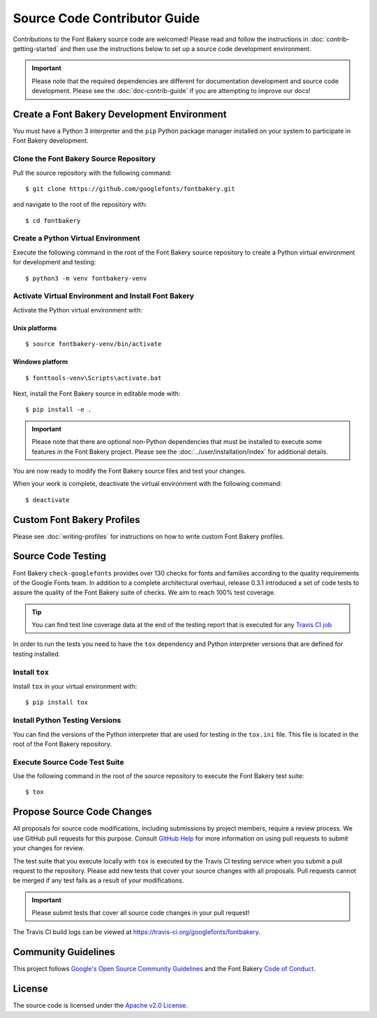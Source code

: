 Source Code Contributor Guide
=============================

Contributions to the Font Bakery source code are welcomed! Please read
and follow the instructions in :doc:`contrib-getting-started` and then 
use the instructions below to set up a source code development environment.

.. important:: 

   Please note that the required dependencies are different for 
   documentation development and source code development.  Please 
   see the :doc:`doc-contrib-guide` if you are attempting to 
   improve our docs!


Create a Font Bakery Development Environment
--------------------------------------------

You must have a Python 3 interpreter and the ``pip`` Python package
manager installed on your system to participate in Font Bakery
development.

Clone the Font Bakery Source Repository
~~~~~~~~~~~~~~~~~~~~~~~~~~~~~~~~~~~~~~~

Pull the source repository with the following command:

::

   $ git clone https://github.com/googlefonts/fontbakery.git

and navigate to the root of the repository with:

::

   $ cd fontbakery

Create a Python Virtual Environment
~~~~~~~~~~~~~~~~~~~~~~~~~~~~~~~~~~~

Execute the following command in the root of the Font Bakery source
repository to create a Python virtual environment for development and
testing:

::

   $ python3 -m venv fontbakery-venv

Activate Virtual Environment and Install Font Bakery
~~~~~~~~~~~~~~~~~~~~~~~~~~~~~~~~~~~~~~~~~~~~~~~~~~~~

Activate the Python virtual environment with:

Unix platforms
^^^^^^^^^^^^^^

::

   $ source fontbakery-venv/bin/activate

Windows platform
^^^^^^^^^^^^^^^^

::

   $ fonttools-venv\Scripts\activate.bat


Next, install the Font Bakery source in editable mode with:

::

   $ pip install -e .


.. important:: 

   Please note that there are optional non-Python dependencies that must be installed to 
   execute some features in the Font Bakery project.  Please see the 
   :doc:`../user/installation/index` for additional details.

You are now ready to modify the Font Bakery source files and test your changes.

When your work is complete, deactivate the virtual environment with the following command::

   $ deactivate  

Custom Font Bakery Profiles
---------------------------------

Please see :doc:`writing-profiles` for instructions on how to
write custom Font Bakery profiles.

Source Code Testing
-------------------

Font Bakery ``check-googlefonts`` provides over 130 checks for fonts and
families according to the quality requirements of the Google Fonts team.
In addition to a complete architectural overhaul, release 0.3.1
introduced a set of code tests to assure the quality of the Font Bakery
suite of checks. We aim to reach 100% test coverage.

.. tip:: You can find test line coverage data at the end of the testing report that is executed for any `Travis CI job <https://travis-ci.org/googlefonts/fontbakery>`_

In order to run the tests you need to have the ``tox`` dependency
and Python interpreter versions that are defined for testing installed.

Install ``tox``
~~~~~~~~~~~~~~~

Install ``tox`` in your virtual environment with:

::

   $ pip install tox

Install Python Testing Versions
~~~~~~~~~~~~~~~~~~~~~~~~~~~~~~~

You can find the versions of the Python interpreter that are used for
testing in the ``tox.ini`` file. This file is located in the root of the
Font Bakery repository.

Execute Source Code Test Suite
~~~~~~~~~~~~~~~~~~~~~~~~~~~~~~

Use the following command in the root of the source repository to
execute the Font Bakery test suite:

::

   $ tox

Propose Source Code Changes
---------------------------

All proposals for source code modifications, including submissions by
project members, require a review process. We use GitHub pull requests
for this purpose. Consult `GitHub
Help <https://help.github.com/articles/about-pull-requests/>`__ for more
information on using pull requests to submit your changes for review.

The test suite that you execute locally with ``tox`` is executed by 
the Travis CI testing service when you submit a pull request to the
repository. Please add new tests that cover your source changes with all
proposals. Pull requests cannot be merged if any test fails as a result
of your modifications.

.. important:: Please submit tests that cover all source code changes in your pull request!

The Travis CI build logs can be viewed at
https://travis-ci.org/googlefonts/fontbakery.


Community Guidelines
--------------------

This project follows `Google's Open Source Community Guidelines <https://opensource.google.com/conduct/>`_ and 
the Font Bakery `Code of Conduct <https://github.com/googlefonts/fontbakery/blob/master/CODE_OF_CONDUCT.md>`_.


License
-------

The source code is licensed under the `Apache v2.0
License <https://github.com/googlefonts/fontbakery/blob/master/LICENSE.txt>`__.
